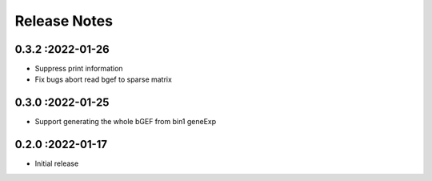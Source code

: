 Release Notes
=============

.. role:: small


0.3.2 :2022-01-26
~~~~~~~~~~~~~~~~~~~~~~~~~
- Suppress print information
- Fix bugs abort read bgef to sparse matrix

0.3.0 :2022-01-25
~~~~~~~~~~~~~~~~~~~~~~~~~
- Support generating the whole bGEF from bin1 geneExp

0.2.0 :2022-01-17
~~~~~~~~~~~~~~~~~~~~~~~~~
- Initial release

